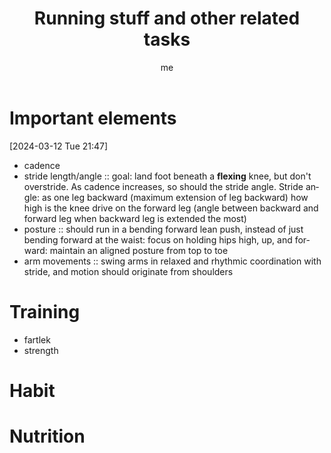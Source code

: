 # -*- mode: org -*-
#+title: Running stuff and other related tasks
#+LANGUAGE:  en
#+AUTHOR: me
#+OPTIONS:   H:3 num:t   toc:3 \n:nil @:t ::t |:t ^:nil -:t f:t *:t <:nil
#+OPTIONS:   TeX:t LaTeX:nil skip:nil d:nil todo:t pri:nil tags:not-in-toc
#+OPTIONS:   author:t creator:t timestamp:t email:t
#+DESCRIPTION: A description of things I would like to learn. The schedule contributes to calendar.
#+KEYWORDS:  org-mode Emacs organization GTD getting-things-done to-learn
#+INFOJS_OPT: view:nil toc:t ltoc:t mouse:underline buttons:0 path:http://orgmode.org/org-info.js
#+CATEGORY: Running
#+TAGS: Running
#+EXPORT_SELECT_TAGS: export
#+EXPORT_EXCLUDE_TAGS: noexport
#+TODO: TODO(t) WAIT(w@/!) | DONE(d!) CANCELED(c@)


* Important elements
[2024-03-12 Tue 21:47]
- cadence
- stride length/angle :: goal: land foot beneath a *flexing* knee, but don't overstride. As cadence increases, so should the stride angle. Stride angle: as one leg backward (maximum extension of leg backward) how high is the knee drive on the forward leg (angle between backward and forward leg when backward leg is extended the most)
- posture :: should run in a bending forward lean push, instead of just bending forward at the waist: focus on holding hips high, up, and forward: maintain an aligned posture from top to toe
- arm movements :: swing arms in relaxed and rhythmic coordination with stride, and motion should originate from shoulders

* Training
- fartlek
- strength

* Habit
  :PROPERTIES:
  :CATEGORY: Habit
  :LOGGING:  DONE(!)
  :ARCHIVE:  %s_archive::* Habits
  :END:

* Nutrition

